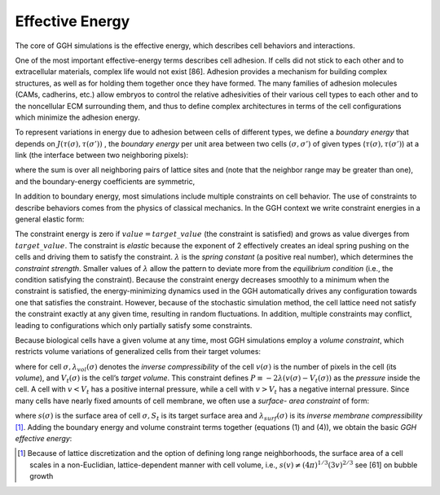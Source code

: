 Effective Energy
------------------
The core of GGH simulations is the effective energy, which describes cell behaviors and interactions.

One of the most important effective-energy terms describes cell adhesion. If cells did not stick to each other and to extracellular materials, complex life would not exist [86]. Adhesion provides a mechanism for building complex structures, as well as for holding them together once they have formed. The many families of adhesion molecules (CAMs, cadherins, etc.) allow embryos to control the relative adhesivities of their various cell types to each other and to the noncellular ECM surrounding them, and thus to define complex architectures in terms of the cell configurations which minimize the adhesion energy.

To represent variations in energy due to adhesion between cells of different types, we define a *boundary energy* that depends on :math:`J(\tau(\sigma),\tau(\sigma'))` , the *boundary energy* per unit area between two cells :math:`(\sigma, \sigma')` of given types (:math:`\tau(\sigma), \tau(\sigma')`) at a link (the interface between two neighboring pixels):

.. math:: H_{boundary} = \sum_{i,j} J(\tau(\sigma(i)), \tau(\sigma(j)))) (1-\delta(\sigma(i), \sigma(j)))
  :label: (1)

where the sum is over all neighboring pairs of lattice sites   and   (note that the neighbor range may be greater than one), and the boundary-energy coefficients are symmetric,

.. math:: J(\tau(\sigma),\tau(\sigma')) = J(\tau(\sigma'), \tau(\sigma))
  :label: (2)

In addition to boundary energy, most simulations include multiple constraints on cell behavior. The use of constraints to describe behaviors comes from the physics of classical mechanics. In the GGH context we write constraint energies in a general elastic form:

.. math:: H_{constraint} = \lambda(value - target\_value)^2
   :label: (3)

The constraint energy is zero if :math:`value = target\_value` (the constraint is satisfied) and grows as value diverges from :math:`target\_value`. The constraint is *elastic* because the exponent of 2 effectively creates an ideal spring pushing on the cells and driving them to satisfy the constraint. :math:`\lambda` is the *spring constant* (a positive real number), which determines the *constraint strength*. Smaller values of :math:`\lambda` allow the pattern to deviate more from the *equilibrium condition* (i.e., the condition satisfying the constraint). Because the constraint energy decreases smoothly to a minimum when the constraint is satisfied, the energy-minimizing dynamics used in the GGH automatically drives any configuration towards one that satisfies the constraint. However, because of the stochastic simulation method, the cell lattice need not satisfy the constraint exactly at any given time, resulting in random fluctuations. In addition, multiple constraints may conflict, leading to configurations which only partially satisfy some constraints.

Because biological cells have a given volume at any time, most GGH simulations employ a *volume constraint*, which restricts volume variations of generalized cells from their target volumes:

.. math:: H_{vol} = \sum_{\sigma} \lambda_{vol}(\sigma) (v(\sigma)-V_t(\sigma))^2
   :label: (4)

where for cell :math:`\sigma, \lambda_{vol}(\sigma)` denotes the *inverse compressibility* of the cell :math:`v(\sigma)` is the number of pixels in the cell (its *volume*), and :math:`V_t(\sigma)` is the cell’s *target volume*. This constraint defines :math:`P \equiv -2\lambda(v(\sigma) - V_t(\sigma))` as the *pressure* inside the cell. A cell with :math:`v < V_t`  has a positive internal pressure, while a cell with :math:`v > V_t` has a negative internal pressure.
Since many cells have nearly fixed amounts of cell membrane, we often use a *surface- area constraint* of form:

.. math:: H_{surf} = \sum_{\sigma} \lambda_{surf}(\sigma) (s(\sigma)-S_t(\sigma))^2
   :label: (5)

where :math:`s(\sigma)` is the surface area of cell :math:`\sigma, S_t` is its target surface area and :math:`\lambda_{surf}(\sigma)` is its *inverse membrane compressibility* [1]_.
Adding the boundary energy and volume constraint terms together (equations (1) and (4)), we obtain the basic *GGH effective energy*:

.. math:: H_{GGH} = \sum_{i,j} J(\tau(\sigma(i)), \tau(\sigma(i)))(1-\delta(\sigma(i),\sigma(j))) + \sum_{\sigma} \lambda_{vol}(\sigma) (v(\sigma)-V_t(\sigma))^2
   :label: (6)

.. [1] Because of lattice discretization and the option of defining long range neighborhoods, the surface area of a cell scales in a non-Euclidian, lattice-dependent  manner with cell volume, i.e., :math:`s(v) \neq (4\pi)^{1/3}(3v)^{2/3}`   see [61] on bubble growth
